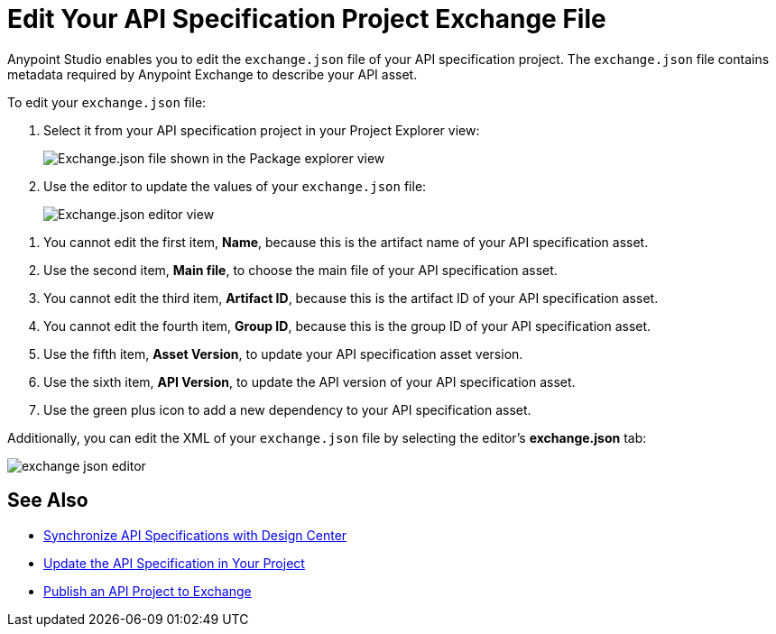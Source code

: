 = Edit Your API Specification Project Exchange File

Anypoint Studio enables you to edit the `exchange.json` file of your API specification project. The `exchange.json` file contains metadata required by Anypoint Exchange to describe your API asset.

To edit your `exchange.json` file:

. Select it from your API specification project in your Project Explorer view:
+
image::exchange-json-package-explorer.png[alt="Exchange.json file shown in the Package explorer view"]
. Use the editor to update the values of your `exchange.json` file:
+
image::exchange-json-studio-editor.png[alt="Exchange.json editor view"]

[calloutlist]
. You cannot edit the first item, *Name*, because this is the artifact name of your API specification asset.
. Use the second item, *Main file*, to choose the main file of your API specification asset.
. You cannot edit the third item, *Artifact ID*, because this is the artifact ID of your API specification asset.
. You cannot edit the fourth item, *Group ID*, because this is the group ID of your API specification asset.
. Use the fifth item, *Asset Version*, to update your API specification asset version.
. Use the sixth item, *API Version*, to update the API version of your API specification asset.
. Use the green plus icon to add a new dependency to your API specification asset.

Additionally, you can edit the XML of your `exchange.json` file by selecting the editor's *exchange.json* tab:

image::exchange-json-editor.png[]

== See Also

* xref:sync-api-projects-design-center.adoc[Synchronize API Specifications with Design Center]
* xref:sync-update-api-spec.adoc[Update the API Specification in Your Project]
* xref:publish-api-project-to-exchange.adoc[Publish an API Project to Exchange]
